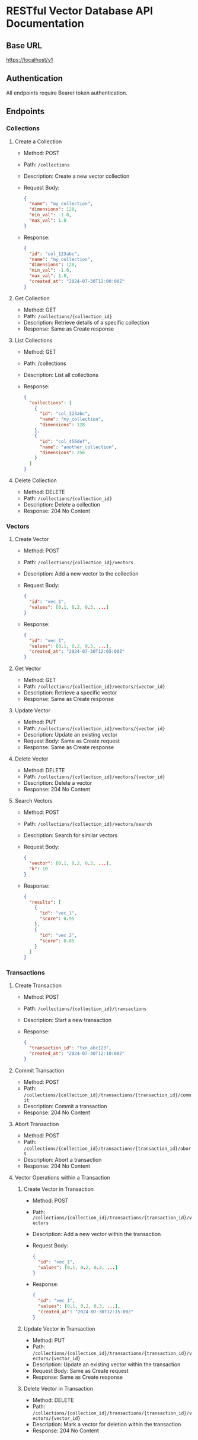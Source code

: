 * RESTful Vector Database API Documentation

** Base URL
   https://localhost/v1

** Authentication
   All endpoints require Bearer token authentication.

** Endpoints

*** Collections

**** Create a Collection
     - Method: POST
     - Path: =/collections=
     - Description: Create a new vector collection
     - Request Body:
       #+BEGIN_SRC json
       {
         "name": "my_collection",
         "dimensions": 128,
         "min_val": -1.0,
         "max_val": 1.0
       }
       #+END_SRC
     - Response:
       #+BEGIN_SRC json
       {
         "id": "col_123abc",
         "name": "my_collection",
         "dimensions": 128,
         "min_val": -1.0,
         "max_val": 1.0,
         "created_at": "2024-07-30T12:00:00Z"
       }
       #+END_SRC

**** Get Collection
     - Method: GET
     - Path: =/collections/{collection_id}=
     - Description: Retrieve details of a specific collection
     - Response: Same as Create response

**** List Collections
     - Method: GET
     - Path: /collections
     - Description: List all collections
     - Response:
       #+BEGIN_SRC json
       {
         "collections": [
           {
             "id": "col_123abc",
             "name": "my_collection",
             "dimensions": 128
           },
           {
             "id": "col_456def",
             "name": "another_collection",
             "dimensions": 256
           }
         ]
       }
       #+END_SRC

**** Delete Collection
     - Method: DELETE
     - Path: =/collections/{collection_id}=
     - Description: Delete a collection
     - Response: 204 No Content

*** Vectors

**** Create Vector
     - Method: POST
     - Path: =/collections/{collection_id}/vectors=
     - Description: Add a new vector to the collection
     - Request Body:
       #+BEGIN_SRC json
       {
         "id": "vec_1",
         "values": [0.1, 0.2, 0.3, ...]
       }
       #+END_SRC
     - Response:
       #+BEGIN_SRC json
       {
         "id": "vec_1",
         "values": [0.1, 0.2, 0.3, ...],
         "created_at": "2024-07-30T12:05:00Z"
       }
       #+END_SRC

**** Get Vector
     - Method: GET
     - Path: =/collections/{collection_id}/vectors/{vector_id}=
     - Description: Retrieve a specific vector
     - Response: Same as Create response

**** Update Vector
     - Method: PUT
     - Path: =/collections/{collection_id}/vectors/{vector_id}=
     - Description: Update an existing vector
     - Request Body: Same as Create request
     - Response: Same as Create response

**** Delete Vector
     - Method: DELETE
     - Path: =/collections/{collection_id}/vectors/{vector_id}=
     - Description: Delete a vector
     - Response: 204 No Content

**** Search Vectors
     - Method: POST
     - Path: =/collections/{collection_id}/vectors/search=
     - Description: Search for similar vectors
     - Request Body:
       #+BEGIN_SRC json
       {
         "vector": [0.1, 0.2, 0.3, ...],
         "k": 10
       }
       #+END_SRC
     - Response:
       #+BEGIN_SRC json
       {
         "results": [
           {
             "id": "vec_1",
             "score": 0.95
           },
           {
             "id": "vec_2",
             "score": 0.85
           }
         ]
       }
       #+END_SRC

*** Transactions

**** Create Transaction
     - Method: POST
     - Path: =/collections/{collection_id}/transactions=
     - Description: Start a new transaction
     - Response:
       #+BEGIN_SRC json
       {
         "transaction_id": "txn_abc123",
         "created_at": "2024-07-30T12:10:00Z"
       }
       #+END_SRC

**** Commit Transaction
     - Method: POST
     - Path: =/collections/{collection_id}/transactions/{transaction_id}/commit=
     - Description: Commit a transaction
     - Response: 204 No Content

**** Abort Transaction
     - Method: POST
     - Path: =/collections/{collection_id}/transactions/{transaction_id}/abort=
     - Description: Abort a transaction
     - Response: 204 No Content

**** Vector Operations within a Transaction

***** Create Vector in Transaction
      - Method: POST
      - Path: =/collections/{collection_id}/transactions/{transaction_id}/vectors=
      - Description: Add a new vector within the transaction
      - Request Body:
        #+BEGIN_SRC json
        {
          "id": "vec_1",
          "values": [0.1, 0.2, 0.3, ...]
        }
        #+END_SRC
      - Response:
        #+BEGIN_SRC json
        {
          "id": "vec_1",
          "values": [0.1, 0.2, 0.3, ...],
          "created_at": "2024-07-30T12:15:00Z"
        }
        #+END_SRC


***** Update Vector in Transaction
      - Method: PUT
      - Path: =/collections/{collection_id}/transactions/{transaction_id}/vectors/{vector_id}=
      - Description: Update an existing vector within the transaction
      - Request Body: Same as Create request
      - Response: Same as Create response

***** Delete Vector in Transaction
      - Method: DELETE
      - Path: =/collections/{collection_id}/transactions/{transaction_id}/vectors/{vector_id}=
      - Description: Mark a vector for deletion within the transaction
      - Response: 204 No Content
